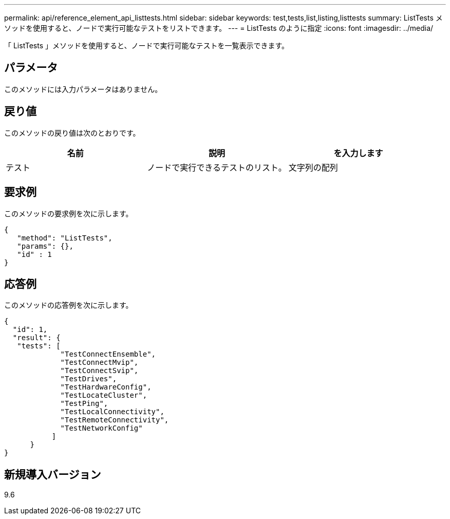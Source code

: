 ---
permalink: api/reference_element_api_listtests.html 
sidebar: sidebar 
keywords: test,tests,list,listing,listtests 
summary: ListTests メソッドを使用すると、ノードで実行可能なテストをリストできます。 
---
= ListTests のように指定
:icons: font
:imagesdir: ../media/


[role="lead"]
「 ListTests 」メソッドを使用すると、ノードで実行可能なテストを一覧表示できます。



== パラメータ

このメソッドには入力パラメータはありません。



== 戻り値

このメソッドの戻り値は次のとおりです。

|===
| 名前 | 説明 | を入力します 


 a| 
テスト
 a| 
ノードで実行できるテストのリスト。
 a| 
文字列の配列

|===


== 要求例

このメソッドの要求例を次に示します。

[listing]
----
{
   "method": "ListTests",
   "params": {},
   "id" : 1
}
----


== 応答例

このメソッドの応答例を次に示します。

[listing]
----
{
  "id": 1,
  "result": {
   "tests": [
             "TestConnectEnsemble",
             "TestConnectMvip",
             "TestConnectSvip",
             "TestDrives",
             "TestHardwareConfig",
             "TestLocateCluster",
             "TestPing",
             "TestLocalConnectivity",
             "TestRemoteConnectivity",
             "TestNetworkConfig"
           ]
      }
}
----


== 新規導入バージョン

9.6
